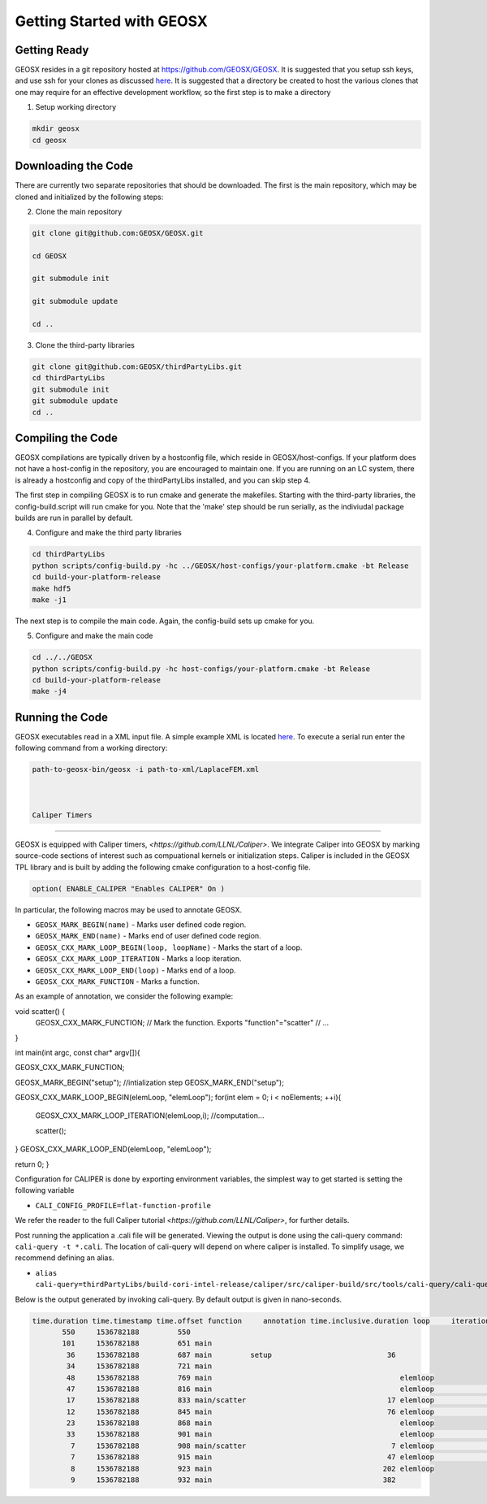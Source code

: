 ###############################################################################
Getting Started with GEOSX
###############################################################################

Getting Ready
=================================
GEOSX resides in a git repository hosted at https://github.com/GEOSX/GEOSX.
It is suggested that you setup ssh keys, and use ssh for your clones as discussed 
`here <https://help.github.com/articles/adding-a-new-ssh-key-to-your-github-account/>`__.
It is suggested that a directory be created to host the various clones that one may require for an effective development workflow, so the first step is to make a directory

1. Setup working directory

.. code-block:: sh

  mkdir geosx
  cd geosx

Downloading the Code
=================================
There are currently two separate repositories that should be downloaded.
The first is the main repository, which may be cloned and initialized by the following steps: 

2. Clone the main repository

.. code-block:: sh

   git clone git@github.com:GEOSX/GEOSX.git
   
   cd GEOSX
   
   git submodule init
   
   git submodule update
   
   cd ..


3. Clone the third-party libraries

.. code-block:: sh

   git clone git@github.com:GEOSX/thirdPartyLibs.git
   cd thirdPartyLibs
   git submodule init
   git submodule update
   cd ..


Compiling the Code
=================================

GEOSX compilations are typically driven by a hostconfig file, which reside in GEOSX/host-configs.
If your platform does not have a host-config in the repository, you are encouraged to maintain one.
If you are running on an LC system, there is already a hostconfig and copy of the thirdPartyLibs installed, and you can skip step 4.

The first step in compiling GEOSX is to run cmake and generate the makefiles.
Starting with the third-party libraries, the config-build.script will run cmake for you.
Note that the 'make' step should be run serially, as the indiviudal package builds are run in parallel by default.

4. Configure and make the third party libraries

.. code-block:: sh

   cd thirdPartyLibs
   python scripts/config-build.py -hc ../GEOSX/host-configs/your-platform.cmake -bt Release
   cd build-your-platform-release
   make hdf5
   make -j1

The next step is to compile the main code. 
Again, the config-build sets up cmake for you.

5. Configure and make the main code

.. code-block:: sh

   cd ../../GEOSX
   python scripts/config-build.py -hc host-configs/your-platform.cmake -bt Release
   cd build-your-platform-release
   make -j4

   
Running the Code
=================================

GEOSX executables read in a XML input file. A simple example XML is located
`here <https://github.com/GEOSX/GEOSX/blob/develop/src/components/core/tests/PhysicsSolvers/LaplaceFEM.xml/>`__. 
To execute a serial run enter the following command from a working directory:

.. code-block:: sh

    path-to-geosx-bin/geosx -i path-to-xml/LaplaceFEM.xml



    Caliper Timers
=================================

GEOSX is equipped with Caliper timers, `<https://github.com/LLNL/Caliper>`.
We integrate Caliper into GEOSX by marking source-code sections of interest such as compuational kernels or initialization steps.
Caliper is included in the GEOSX TPL library and is built by adding the following cmake configuration to a host-config file.

.. code-block:: sh

   option( ENABLE_CALIPER "Enables CALIPER" On )


In particular, the following macros may be used to annotate GEOSX.

* ``GEOSX_MARK_BEGIN(name)`` - Marks user defined code region. 

* ``GEOSX_MARK_END(name)`` - Marks end of user defined code region.

* ``GEOSX_CXX_MARK_LOOP_BEGIN(loop, loopName)`` - Marks the start of a loop.

* ``GEOSX_CXX_MARK_LOOP_ITERATION`` - Marks a loop iteration.

*  ``GEOSX_CXX_MARK_LOOP_END(loop)`` - Marks end of a loop.

*  ``GEOSX_CXX_MARK_FUNCTION`` - Marks a function.

As an example of annotation, we consider the following example:
   
.. code-block:: sh

void scatter() {
  GEOSX_CXX_MARK_FUNCTION; // Mark the function. Exports "function"="scatter"
  // ...
}

int main(int argc, const char* argv[]){

GEOSX_CXX_MARK_FUNCTION;

GEOSX_MARK_BEGIN("setup");
//intialization step
GEOSX_MARK_END("setup");

GEOSX_CXX_MARK_LOOP_BEGIN(elemLoop, "elemLoop");
for(int elem = 0; i < noElements; ++i){

   GEOSX_CXX_MARK_LOOP_ITERATION(elemLoop,i);
   //computation...

   scatter();
}
GEOSX_CXX_MARK_LOOP_END(elemLoop, "elemLoop");

return 0;
}

Configuration for CALIPER is done by exporting environment variables, the simplest
way to get started is setting the following variable

* ``CALI_CONFIG_PROFILE=flat-function-profile``

We refer the reader to the full Caliper tutorial `<https://github.com/LLNL/Caliper>`, for further details.  

Post running the application a .cali file will be generated. Viewing the output is done using the cali-query
command: ``cali-query -t *.cali``. The location of cali-query will depend on where caliper is installed. To simplify usage,
we recommend defining an alias.

* ``alias cali-query=thirdPartyLibs/build-cori-intel-release/caliper/src/caliper-build/src/tools/cali-query/cali-query``

Below is the output generated by invoking cali-query. By default output is given in nano-seconds.
  
.. code-block:: sh

   time.duration time.timestamp time.offset function     annotation time.inclusive.duration loop     iteration#elemloop 
          550     1536782188         550 
          101     1536782188         651 main         
           36     1536782188         687 main         setup                           36 
           34     1536782188         721 main                                            
           48     1536782188         769 main                                            elemloop 
           47     1536782188         816 main                                            elemloop                  0 
           17     1536782188         833 main/scatter                                 17 elemloop                  0 
           12     1536782188         845 main                                         76 elemloop                  0 
           23     1536782188         868 main                                            elemloop                    
           33     1536782188         901 main                                            elemloop                  1 
            7     1536782188         908 main/scatter                                  7 elemloop                  1 
            7     1536782188         915 main                                         47 elemloop                  1 
            8     1536782188         923 main                                        202 elemloop                    
            9     1536782188         932 main                                        382                                     
            
